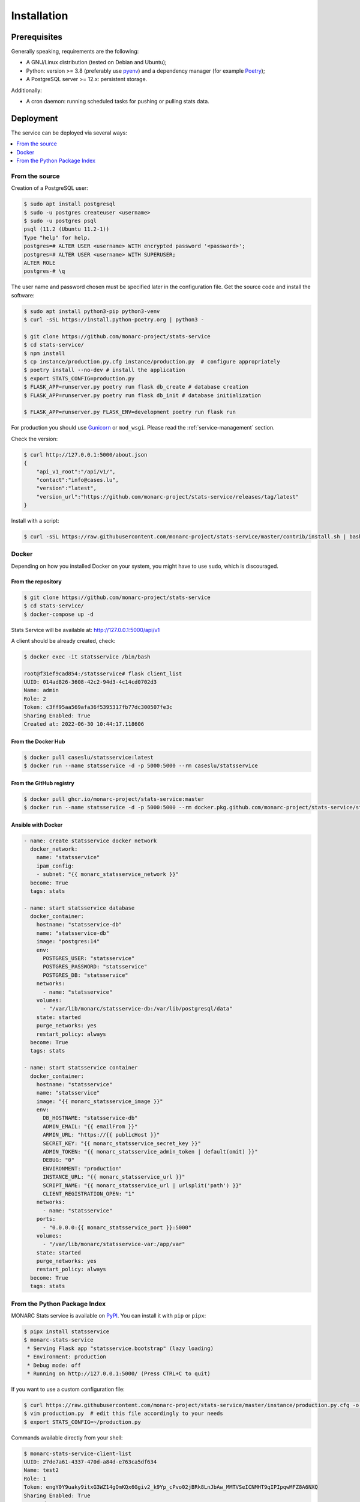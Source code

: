 Installation
============

Prerequisites
-------------

Generally speaking, requirements are the following:

- A GNU/Linux distribution (tested on Debian and Ubuntu);
- Python: version >= 3.8 (preferably use `pyenv <https://github.com/pyenv/pyenv>`_)
  and a dependency manager (for example `Poetry <https://python-poetry.org>`_);
- A PostgreSQL server >= 12.x: persistent storage.


Additionally:

- A cron daemon: running scheduled tasks for pushing or pulling stats data.



Deployment
----------

The service can be deployed via several ways:

.. contents::
    :local:
    :depth: 1


From the source
~~~~~~~~~~~~~~~

Creation of a PostgreSQL user:

.. code-block:: bash

    $ sudo apt install postgresql
    $ sudo -u postgres createuser <username>
    $ sudo -u postgres psql
    psql (11.2 (Ubuntu 11.2-1))
    Type "help" for help.
    postgres=# ALTER USER <username> WITH encrypted password '<password>';
    postgres=# ALTER USER <username> WITH SUPERUSER;
    ALTER ROLE
    postgres-# \q

The user name and password chosen must be specified later in the configuration file.
Get the source code and install the software:

.. code-block:: bash

    $ sudo apt install python3-pip python3-venv
    $ curl -sSL https://install.python-poetry.org | python3 -

    $ git clone https://github.com/monarc-project/stats-service
    $ cd stats-service/
    $ npm install
    $ cp instance/production.py.cfg instance/production.py  # configure appropriately
    $ poetry install --no-dev # install the application
    $ export STATS_CONFIG=production.py
    $ FLASK_APP=runserver.py poetry run flask db_create # database creation
    $ FLASK_APP=runserver.py poetry run flask db_init # database initialization

    $ FLASK_APP=runserver.py FLASK_ENV=development poetry run flask run


For production you should use `Gunicorn <https://gunicorn.org>`_ or ``mod_wsgi``.
Please read the :ref:`service-management` section.


Check the version:

.. code-block:: bash

    $ curl http://127.0.0.1:5000/about.json
    {
        "api_v1_root":"/api/v1/",
        "contact":"info@cases.lu",
        "version":"latest",
        "version_url":"https://github.com/monarc-project/stats-service/releases/tag/latest"
    }


Install with a script:

.. code-block:: bash

    $ curl -sSL https://raw.githubusercontent.com/monarc-project/stats-service/master/contrib/install.sh | bash



Docker
~~~~~~

Depending on how you installed Docker on your system, you might have to use ``sudo``,
which is discouraged.

From the repository
```````````````````

.. code-block:: bash

    $ git clone https://github.com/monarc-project/stats-service
    $ cd stats-service/
    $ docker-compose up -d

Stats Service will be available at:
http://127.0.0.1:5000/api/v1

A client should be already created, check:

.. code-block:: bash

    $ docker exec -it statsservice /bin/bash

    root@f31ef9cad854:/statsservice# flask client_list
    UUID: 014ad826-3608-42c2-94d3-4c14cd0702d3
    Name: admin
    Role: 2
    Token: c3ff95aa569afa36f5395317fb77dc300507fe3c
    Sharing Enabled: True
    Created at: 2022-06-30 10:44:17.118606


From the Docker Hub
```````````````````

.. code-block:: bash

    $ docker pull caseslu/statsservice:latest
    $ docker run --name statsservice -d -p 5000:5000 --rm caseslu/statsservice


From the GitHub registry
````````````````````````

.. code-block:: bash

    $ docker pull ghcr.io/monarc-project/stats-service:master
    $ docker run --name statsservice -d -p 5000:5000 --rm docker.pkg.github.com/monarc-project/stats-service/statsservice:master


Ansible with Docker
```````````````````

.. code-block:: yaml

    - name: create statsservice docker network
      docker_network:
        name: "statsservice"
        ipam_config:
        - subnet: "{{ monarc_statsservice_network }}"
      become: True
      tags: stats

    - name: start statsservice database
      docker_container:
        hostname: "statsservice-db"
        name: "statsservice-db"
        image: "postgres:14"
        env:
          POSTGRES_USER: "statsservice"
          POSTGRES_PASSWORD: "statsservice"
          POSTGRES_DB: "statsservice"
        networks:
          - name: "statsservice"
        volumes:
          - "/var/lib/monarc/statsservice-db:/var/lib/postgresql/data"
        state: started
        purge_networks: yes
        restart_policy: always
      become: True
      tags: stats

    - name: start statsservice container
      docker_container:
        hostname: "statsservice"
        name: "statsservice"
        image: "{{ monarc_statsservice_image }}"
        env:
          DB_HOSTNAME: "statsservice-db"
          ADMIN_EMAIL: "{{ emailFrom }}"
          ARMIN_URL: "https://{{ publicHost }}"
          SECRET_KEY: "{{ monarc_statsservice_secret_key }}"
          ADMIN_TOKEN: "{{ monarc_statsservice_admin_token | default(omit) }}"
          DEBUG: "0"
          ENVIRONMENT: "production"
          INSTANCE_URL: "{{ monarc_statsservice_url }}"
          SCRIPT_NAME: "{{ monarc_statsservice_url | urlsplit('path') }}"
          CLIENT_REGISTRATION_OPEN: "1"
        networks:
          - name: "statsservice"
        ports:
          - "0.0.0.0:{{ monarc_statsservice_port }}:5000"
        volumes:
          - "/var/lib/monarc/statsservice-var:/app/var"
        state: started
        purge_networks: yes
        restart_policy: always
      become: True
      tags: stats


From the Python Package Index
~~~~~~~~~~~~~~~~~~~~~~~~~~~~~

.. only:: html

    .. image:: https://img.shields.io/pypi/v/statsservice.svg?style=flat-square
       :target: https://pypi.org/project/statsservice
       :alt: PyPi version

MONARC Stats service is available on `PyPI <https://pypi.org/project/statsservice>`_.
You can install it with ``pip`` or ``pipx``:

.. code-block:: bash

    $ pipx install statsservice
    $ monarc-stats-service
     * Serving Flask app "statsservice.bootstrap" (lazy loading)
     * Environment: production
     * Debug mode: off
     * Running on http://127.0.0.1:5000/ (Press CTRL+C to quit)


If you want to use a custom configuration file:

.. code-block:: bash

    $ curl https://raw.githubusercontent.com/monarc-project/stats-service/master/instance/production.py.cfg -o production.py
    $ vim production.py  # edit this file accordingly to your needs
    $ export STATS_CONFIG=~/production.py


Commands available directly from your shell:

.. code-block:: bash

    $ monarc-stats-service-client-list
    UUID: 27de7a61-4337-470d-a84d-e763ca5df634
    Name: test2
    Role: 1
    Token: engY0Y9uaky9itxG3WZ14gOmKQx6Ggiv2_k9Yp_cPvo02jBRk8LnJbAw_MMTVSeICNMHT9qIPIpqwMFZ8A6NXQ
    Sharing Enabled: True
    Created at: 2021-08-26 12:29:56.773914

    $ monarc-stats-service-client-create --name company-name
    UUID: c4acaf14-335e-43a4-8418-abbc2e97cba8
    Name: company-name
    Role: 1
    Token: qESjcgSSnizue6XkYTexrGOvWQ3kudJgCyEG1ok5MP9KG6bv47RIMnJIjCJbLXuQJWXlFsECvtUUlJCE4FVlbw
    Sharing Enabled: True
    Created at: 2022-07-05 09:08:06.683513


.. _service-management:

Service management
------------------

Several solutions are available:

.. contents::
    :local:
    :depth: 1


Daemon
~~~~~~

In the case you have installed Stats Service from sources,
create a file ``/etc/systemd/system/statsservice.service`` with the following contents:

.. code-block:: ini

    [Unit]
    Description=MONARC Stats service
    After=network.target

    [Service]
    User=monarc
    Environment=FLASK_APP=runserver.py
    Environment=FLASK_ENV=production
    Environment=STATS_CONFIG=production.py
    WorkingDirectory=/home/monarc/stats-service
    ExecStart=/home/monarc/.poetry/bin/poetry run flask run
    Restart=always

    [Install]
    WantedBy=multi-user.target


In the case you have installed Stats Service from the Docker registry,
create a file ``/etc/systemd/system/statsservice.service`` with the following contents:

.. code-block:: ini

    [Unit]
    Description=MONARC Stats service
    Requires=docker.service
    After=docker.service

    [Service]
    Type=oneshot
    RemainAfterExit=yes
    WorkingDirectory=/home/monarc/stats-service
    ExecStart=/usr/bin/docker-compose up -d
    ExecStop=/usr/bin/docker-compose down
    TimeoutStartSec=0

    [Install]
    WantedBy=multi-user.target


You may need to adjust your systemd service file. After adding
this file to your system, you can start the new systemd service with these commands:

.. code-block:: bash

    $ sudo systemctl daemon-reload
    $ sudo systemctl enable statsservice.service
    $ sudo systemctl start statsservice
    $ systemctl status statsservice.service


Later, if you want to connect in the container you can do:

.. code-block:: bash

    $ docker exec -it statsservice /bin/bash

    root@f31ef9cad854:/statsservice# flask client_list
    UUID: 014ad826-3608-42c2-94d3-4c14cd0702d3
    Name: admin
    Role: 2
    Token: c3ff95aa569afa36f5395317fb77dc300507fe3c
    Sharing Enabled: True
    Created at: 2022-06-30 10:44:17.118606


Accessing logs
``````````````

.. code-block:: bash

    $ journalctl -u statsservice

to follow the logs:

.. code-block:: bash

    $ journalctl -u statsservice -f


GNU Screen
~~~~~~~~~~

You can simply execute Stats Service in a screen session.

.. code-block:: bash

    $ screen -S statsservice
    $ export STATS_CONFIG=production.py
    $ poetry run python runserver.py
    $ CTRL+a d
    [detached from 183221.statsservice]


Connect to the session:

.. code-block:: bash

    $ screen -ls
    There is a screen on:
            183221.statsservice      (02/25/21 10:56:59)     (Detached)
    1 Socket in /var/run/screen/S-cedric.
    $ screen -xS 183221.statsservice
    $



mod_wsgi Apache module
~~~~~~~~~~~~~~~~~~~~~~

Create a file ``/etc/apache2/sites-available/statsservice.monarc.lu.conf``
with a content similar to:


.. code-block:: apacheconf

    <VirtualHost *:80>
            ServerName dashboard.monarc.lu

            ServerAdmin webmaster@localhost
            DocumentRoot /home/monarc/stats-service

            WSGIDaemonProcess statsservice user=www-data group=www-data threads=5 python-home=/home/ansible/.cache/pypoetry/virtualenvs/statsservice-KKeyDYL6-py3.8 python-path=/var/lib/monarc/stats-service/
            WSGIScriptAlias / /home/monarc/stats-service/webserver.wsgi

            <Directory /home/monarc/stats-service>
                WSGIApplicationGroup %{GLOBAL}
                WSGIProcessGroup statsservice
                WSGIPassAuthorization On

                Options Indexes FollowSymLinks
                Require all granted
            </Directory>

            SetEnv STATS_CONFIG production.py


            # Available loglevels: trace8, ..., trace1, debug, info, notice, warn,
            # error, crit, alert, emerg.
            # It is also possible to configure the loglevel for particular
            # modules, e.g.
            #LogLevel info ssl:warn
            CustomLog /var/log/apache2/stats-service/access.log combined
            ErrorLog /var/log/apache2/stats-service/error.log
    </VirtualHost>


And a file:


.. code-block:: bash

    $ cat stats-service/webserver.wsgi
    #! /usr/bin/env python

    python_home = '/home/ansible/.cache/pypoetry/virtualenvs/statsservice-KKeyDYL6-py3.8'

    activate_this = python_home + '/bin/activate_this.py'
    with open(activate_this) as file_:
        exec(file_.read(), dict(__file__=activate_this))

    from runserver import application


Integration with MONARC and collect of the stats
------------------------------------------------

The technical guide of MONARC provides information about the
`integration of Stats Service with MONARC <https://www.monarc.lu/documentation/technical-guide/#stats-service>`_.
Especially related to the configuration of the cron job (which triggers a PHP
command) on the MONARC Front Office. The cron job is responsible for collecting
local statistics.
